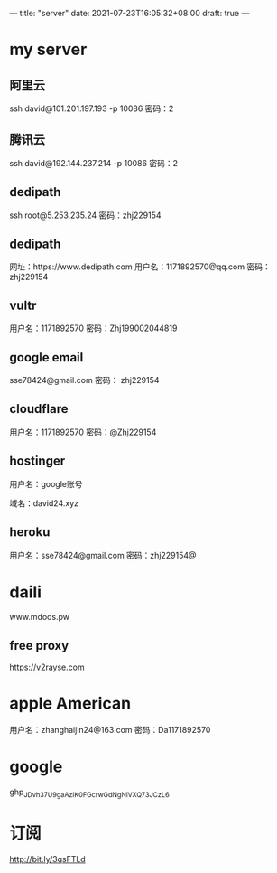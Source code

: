 ---
title: "server"
date: 2021-07-23T16:05:32+08:00
draft: true
---

#+STARTUP: showall hidestars 

* my server
** 阿里云
ssh david@101.201.197.193 -p 10086
密码：2 

** 腾讯云
ssh david@192.144.237.214 -p 10086
密码：2

** dedipath
ssh root@5.253.235.24 
密码：zhj229154
** dedipath
网址：https://www.dedipath.com
用户名：1171892570@qq.com
密码：zhj229154

** vultr
用户名：1171892570
密码：Zhj199002044819

** google email
sse78424@gmail.com 
密码： zhj229154

** cloudflare
用户名：1171892570
密码：@Zhj229154

** hostinger
用户名：google账号

域名：david24.xyz

** heroku
用户名：sse78424@gmail.com
密码：zhj229154@

* daili

www.mdoos.pw  
** free proxy
https://v2rayse.com   

* apple American
用户名：zhanghaijin24@163.com
密码：Da1171892570


* google
  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

* 订阅
  http://bit.ly/3qsFTLd




